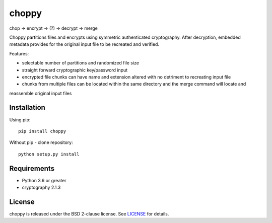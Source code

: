 choppy
=======
chop -> encrypt -> (?) -> decrypt -> merge

Choppy partitions files and encrypts using symmetric authenticated cryptography.
After decryption, embedded metadata provides for the original input file to be recreated and verified.

Features:

- selectable number of partitions and randomized file size
- straight forward cryptographic key/password input
- encrypted file chunks can have name and extension altered with no detriment to recreating input file
- chunks from multiple files can be located within the same directory and the merge command will locate and
reassemble original input files



Installation
------------

Using pip:

::

    pip install choppy

Without pip - clone repository:

::

    python setup.py install



Requirements
------------

- Python 3.6 or greater
- cryptography 2.1.3

License
-------

choppy is released under the BSD 2-clause license. See
`LICENSE <https://raw.githubusercontent.com/j4c0bs/choppy/master/LICENSE.txt>`_
for details.
